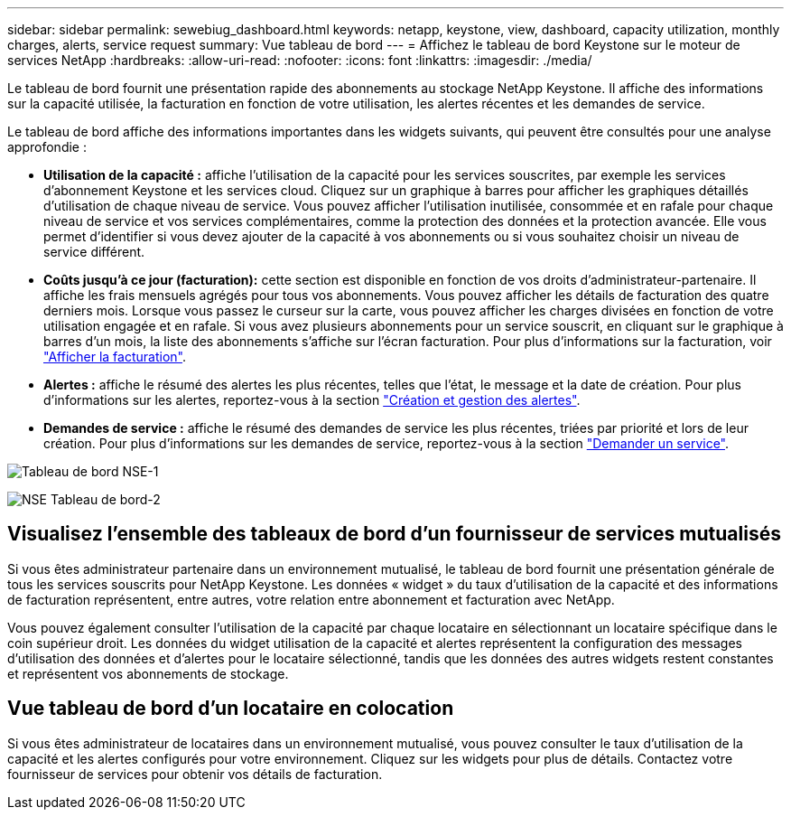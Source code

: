 ---
sidebar: sidebar 
permalink: sewebiug_dashboard.html 
keywords: netapp, keystone, view, dashboard, capacity utilization, monthly charges, alerts, service request 
summary: Vue tableau de bord 
---
= Affichez le tableau de bord Keystone sur le moteur de services NetApp
:hardbreaks:
:allow-uri-read: 
:nofooter: 
:icons: font
:linkattrs: 
:imagesdir: ./media/


[role="lead"]
Le tableau de bord fournit une présentation rapide des abonnements au stockage NetApp Keystone. Il affiche des informations sur la capacité utilisée, la facturation en fonction de votre utilisation, les alertes récentes et les demandes de service.

Le tableau de bord affiche des informations importantes dans les widgets suivants, qui peuvent être consultés pour une analyse approfondie :

* *Utilisation de la capacité :* affiche l'utilisation de la capacité pour les services souscrites, par exemple les services d'abonnement Keystone et les services cloud. Cliquez sur un graphique à barres pour afficher les graphiques détaillés d'utilisation de chaque niveau de service. Vous pouvez afficher l'utilisation inutilisée, consommée et en rafale pour chaque niveau de service et vos services complémentaires, comme la protection des données et la protection avancée. Elle vous permet d'identifier si vous devez ajouter de la capacité à vos abonnements ou si vous souhaitez choisir un niveau de service différent.
* *Coûts jusqu'à ce jour (facturation):* cette section est disponible en fonction de vos droits d'administrateur-partenaire. Il affiche les frais mensuels agrégés pour tous vos abonnements. Vous pouvez afficher les détails de facturation des quatre derniers mois. Lorsque vous passez le curseur sur la carte, vous pouvez afficher les charges divisées en fonction de votre utilisation engagée et en rafale. Si vous avez plusieurs abonnements pour un service souscrit, en cliquant sur le graphique à barres d'un mois, la liste des abonnements s'affiche sur l'écran facturation. Pour plus d'informations sur la facturation, voir link:sewebiug_billing.html["Afficher la facturation"].
* *Alertes :* affiche le résumé des alertes les plus récentes, telles que l'état, le message et la date de création. Pour plus d'informations sur les alertes, reportez-vous à la section link:sewebiug_alerts.html["Création et gestion des alertes"].
* *Demandes de service :* affiche le résumé des demandes de service les plus récentes, triées par priorité et lors de leur création. Pour plus d'informations sur les demandes de service, reportez-vous à la section link:sewebiug_raise_a_service_request.html["Demander un service"].


image:sewebiug_image9_dashboard1.png["Tableau de bord NSE-1"]

image:sewebiug_image9_dashboard2.png["NSE Tableau de bord-2"]



== Visualisez l'ensemble des tableaux de bord d'un fournisseur de services mutualisés

Si vous êtes administrateur partenaire dans un environnement mutualisé, le tableau de bord fournit une présentation générale de tous les services souscrits pour NetApp Keystone. Les données « widget » du taux d'utilisation de la capacité et des informations de facturation représentent, entre autres, votre relation entre abonnement et facturation avec NetApp.

Vous pouvez également consulter l'utilisation de la capacité par chaque locataire en sélectionnant un locataire spécifique dans le coin supérieur droit. Les données du widget utilisation de la capacité et alertes représentent la configuration des messages d'utilisation des données et d'alertes pour le locataire sélectionné, tandis que les données des autres widgets restent constantes et représentent vos abonnements de stockage.



== Vue tableau de bord d'un locataire en colocation

Si vous êtes administrateur de locataires dans un environnement mutualisé, vous pouvez consulter le taux d'utilisation de la capacité et les alertes configurés pour votre environnement. Cliquez sur les widgets pour plus de détails. Contactez votre fournisseur de services pour obtenir vos détails de facturation.
